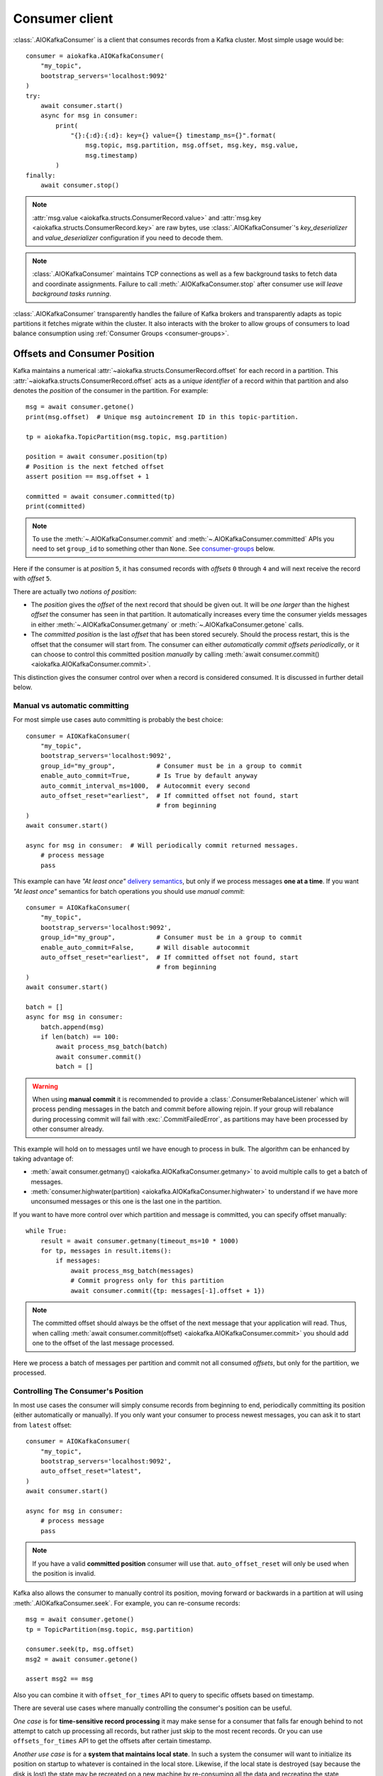 .. _kafka-python: https://github.com/dpkp/kafka-python

.. _consumer-usage:

Consumer client
===============

.. _delivery semantics: https://kafka.apache.org/documentation/#semantics

:class:`.AIOKafkaConsumer` is a client that consumes records
from a Kafka cluster. Most simple usage would be::

    consumer = aiokafka.AIOKafkaConsumer(
        "my_topic",
        bootstrap_servers='localhost:9092'
    )
    try:
        await consumer.start()
        async for msg in consumer:
            print(
                "{}:{:d}:{:d}: key={} value={} timestamp_ms={}".format(
                    msg.topic, msg.partition, msg.offset, msg.key, msg.value,
                    msg.timestamp)
            )
    finally:
        await consumer.stop()

.. note:: :attr:`msg.value <aiokafka.structs.ConsumerRecord.value>` and
  :attr:`msg.key <aiokafka.structs.ConsumerRecord.key>` are raw bytes, use
  :class:`.AIOKafkaConsumer`'s `key_deserializer` and `value_deserializer`
  configuration if you need to decode them.

.. note:: :class:`.AIOKafkaConsumer` maintains TCP connections as well as a few
   background tasks to fetch data and coordinate assignments. Failure to call
   :meth:`.AIOKafkaConsumer.stop` after consumer use *will leave background
   tasks running*.

:class:`.AIOKafkaConsumer` transparently handles the failure of Kafka brokers and
transparently adapts as topic partitions it fetches migrate within the
cluster. It also interacts with the broker to allow groups of consumers to load
balance consumption using :ref:`Consumer Groups <consumer-groups>`.


.. _offset_and_position:

Offsets and Consumer Position
-----------------------------

Kafka maintains a numerical :attr:`~aiokafka.structs.ConsumerRecord.offset` for
each record in a partition. This :attr:`~aiokafka.structs.ConsumerRecord.offset`
acts as a *unique identifier* of a record within that partition and also denotes
the *position* of the consumer in the partition. For example::

    msg = await consumer.getone()
    print(msg.offset)  # Unique msg autoincrement ID in this topic-partition.

    tp = aiokafka.TopicPartition(msg.topic, msg.partition)

    position = await consumer.position(tp)
    # Position is the next fetched offset
    assert position == msg.offset + 1

    committed = await consumer.committed(tp)
    print(committed)

.. note::
   To use the :meth:`~.AIOKafkaConsumer.commit` and
   :meth:`~.AIOKafkaConsumer.committed` APIs you need to set ``group_id`` to
   something other than ``None``. See `consumer-groups`_ below.

Here if the consumer is at *position* ``5``, it has consumed records with
*offsets* ``0`` through ``4`` and will next receive the record with
*offset* ``5``.

There are actually two *notions of position*:

* The *position* gives the `offset` of the next record that should be given
  out. It will be *one larger* than the highest `offset` the consumer
  has seen in that partition. It automatically increases every time the
  consumer yields messages in either :meth:`~.AIOKafkaConsumer.getmany` or
  :meth:`~.AIOKafkaConsumer.getone` calls.

* The *committed position* is the last `offset` that has been stored securely.
  Should the process restart, this is the offset that the consumer will start
  from. The consumer can either *automatically commit offsets periodically*,
  or it can choose to control this committed position *manually* by calling
  :meth:`await consumer.commit() <aiokafka.AIOKafkaConsumer.commit>`.

This distinction gives the consumer control over when a record is considered
consumed. It is discussed in further detail below.


Manual vs automatic committing
^^^^^^^^^^^^^^^^^^^^^^^^^^^^^^

For most simple use cases auto committing is probably the best choice::

    consumer = AIOKafkaConsumer(
        "my_topic",
        bootstrap_servers='localhost:9092',
        group_id="my_group",           # Consumer must be in a group to commit
        enable_auto_commit=True,       # Is True by default anyway
        auto_commit_interval_ms=1000,  # Autocommit every second
        auto_offset_reset="earliest",  # If committed offset not found, start
                                       # from beginning
    )
    await consumer.start()

    async for msg in consumer:  # Will periodically commit returned messages.
        # process message
        pass

This example can have *"At least once"* `delivery semantics`_, but only if we
process messages **one at a time**. If you want *"At least once"* semantics for
batch operations you should use *manual commit*::

    consumer = AIOKafkaConsumer(
        "my_topic",
        bootstrap_servers='localhost:9092',
        group_id="my_group",           # Consumer must be in a group to commit
        enable_auto_commit=False,      # Will disable autocommit
        auto_offset_reset="earliest",  # If committed offset not found, start
                                       # from beginning
    )
    await consumer.start()

    batch = []
    async for msg in consumer:
        batch.append(msg)
        if len(batch) == 100:
            await process_msg_batch(batch)
            await consumer.commit()
            batch = []

.. warning:: When using **manual commit** it is recommended to provide a
  :class:`.ConsumerRebalanceListener` which will
  process pending messages in the batch and commit before allowing rejoin.
  If your group will rebalance during processing commit will fail with
  :exc:`.CommitFailedError`, as partitions may have been processed by other
  consumer already.

This example will hold on to messages until we have enough to process in
bulk. The algorithm can be enhanced by taking advantage of:

* :meth:`await consumer.getmany() <aiokafka.AIOKafkaConsumer.getmany>` to
  avoid multiple calls to get a batch of messages.
* :meth:`consumer.highwater(partition)
  <aiokafka.AIOKafkaConsumer.highwater>` to understand if we have more
  unconsumed messages or this one is the last one in the partition.

If you want to have more control over which partition and message is
committed, you can specify offset manually::

    while True:
        result = await consumer.getmany(timeout_ms=10 * 1000)
        for tp, messages in result.items():
            if messages:
                await process_msg_batch(messages)
                # Commit progress only for this partition
                await consumer.commit({tp: messages[-1].offset + 1})

.. note:: The committed offset should always be the offset of the next message
   that your application will read. Thus, when calling :meth:`await
   consumer.commit(offset) <aiokafka.AIOKafkaConsumer.commit>` you should add
   one to the offset of the last message processed.

Here we process a batch of messages per partition and commit not all consumed
*offsets*, but only for the partition, we processed.


Controlling The Consumer's Position
^^^^^^^^^^^^^^^^^^^^^^^^^^^^^^^^^^^

In most use cases the consumer will simply consume records from beginning to
end, periodically committing its position (either automatically or manually).
If you only want your consumer to process newest messages, you can ask it to
start from ``latest`` offset::

    consumer = AIOKafkaConsumer(
        "my_topic",
        bootstrap_servers='localhost:9092',
        auto_offset_reset="latest",
    )
    await consumer.start()

    async for msg in consumer:
        # process message
        pass

.. note:: If you have a valid **committed position** consumer will use that.
  ``auto_offset_reset`` will only be used when the position is invalid.

Kafka also allows the consumer to manually control its position, moving
forward or backwards in a partition at will using :meth:`.AIOKafkaConsumer.seek`.
For example, you can re-consume records::

    msg = await consumer.getone()
    tp = TopicPartition(msg.topic, msg.partition)

    consumer.seek(tp, msg.offset)
    msg2 = await consumer.getone()

    assert msg2 == msg

Also you can combine it with ``offset_for_times`` API to query to specific
offsets based on timestamp.

There are several use cases where manually controlling the consumer's position
can be useful.

*One case* is for **time-sensitive record processing** it may make sense for a
consumer that falls far enough behind to not attempt to catch up processing all
records, but rather just skip to the most recent records. Or you can use
``offsets_for_times`` API to get the offsets after certain timestamp.

*Another use case* is for a **system that maintains local state**. In such a
system the consumer will want to initialize its position on startup to
whatever is contained in the local store. Likewise, if the local state is
destroyed (say because the disk is lost) the state may be recreated on a new
machine by re-consuming all the data and recreating the state (assuming that
Kafka is retaining sufficient history).

See also related configuration params and API docs:

* `auto_offset_reset` config option to set behaviour in case the position
  is either undefined or incorrect.
* :meth:`~aiokafka.AIOKafkaConsumer.seek`,
  :meth:`~aiokafka.AIOKafkaConsumer.seek_to_beginning`,
  :meth:`~aiokafka.AIOKafkaConsumer.seek_to_end`
  API's to force position change on partition('s).
* :meth:`~aiokafka.AIOKafkaConsumer.offsets_for_times`,
  :meth:`~aiokafka.AIOKafkaConsumer.beginning_offsets`,
  :meth:`~aiokafka.AIOKafkaConsumer.end_offsets`
  API's to query offsets for partitions even if they are not assigned to
  this consumer.


Storing Offsets Outside Kafka
^^^^^^^^^^^^^^^^^^^^^^^^^^^^^

Storing *offsets* in Kafka is optional, you can store offsets in another place
and use :meth:`~.AIOKafkaConsumer.seek` API to start from saved position. The primary use
case for this is allowing the application to store both the offset and the
results of the consumption in the same system in a way that both the results
and offsets are stored atomically. For example, if we save aggregated by `key`
counts in Redis::

    import json
    from collections import Counter

    redis = await aioredis.create_redis(("localhost", 6379))
    REDIS_HASH_KEY = "aggregated_count:my_topic:0"

    tp = TopicPartition("my_topic", 0)
    consumer = AIOKafkaConsumer(
        bootstrap_servers='localhost:9092',
        enable_auto_commit=False,
    )
    await consumer.start()
    consumer.assign([tp])

    # Load initial state of aggregation and last processed offset
    offset = -1
    counts = Counter()
    initial_counts = await redis.hgetall(REDIS_HASH_KEY, encoding="utf-8")
    for key, state in initial_counts.items():
        state = json.loads(state)
        offset = max([offset, state['offset']])
        counts[key] = state['count']

    # Same as with manual commit, you need to fetch next message, so +1
    consumer.seek(tp, offset + 1)

    async for msg in consumer:
        key = msg.key.decode("utf-8")
        counts[key] += 1
        value = json.dumps({
            "count": counts[key],
            "offset": msg.offset
        })
        await redis.hset(REDIS_HASH_KEY, key, value)

So to save results outside of Kafka you need to:

* Configure: ``enable.auto.commit=false``
* Use the offset provided with each :class:`~.structs.ConsumerRecord` to save
  your position
* On restart or rebalance restore the position of the consumer using
  :meth:`~.AIOKafkaConsumer.seek`

This is not always possible, but when it is it will make the consumption fully
atomic and give *exactly once* semantics that are stronger than the default
*at-least once* semantics you get with Kafka's offset commit functionality.

This type of usage is simplest when the partition assignment is also done
manually (like we did above). If the partition assignment is done automatically
special care is needed to handle the case where partition assignments change.
See :ref:`Local state and storing offsets outside of Kafka <local_state_consumer_example>`
example for more details.

.. _consumer-groups:

Consumer Groups and Topic Subscriptions
---------------------------------------

Kafka uses the concept of **Consumer Groups** to allow a pool of processes to
divide the work of consuming and processing records. These processes can either
be running on the same machine or they can be distributed over many machines to
provide scalability and fault tolerance for processing.

All :class:`.AIOKafkaConsumer` instances sharing the same ``group_id`` will be part of the
same **Consumer Group**::

    # Process 1
    consumer = AIOKafkaConsumer(
        "my_topic", bootstrap_servers='localhost:9092',
        group_id="MyGreatConsumerGroup"  # This will enable Consumer Groups
    )
    await consumer.start()
    async for msg in consumer:
        print("Process %s consumed msg from partition %s" % (
              os.getpid(), msg.partition))

    # Process 2
    consumer2 = AIOKafkaConsumer(
        "my_topic", bootstrap_servers='localhost:9092',
        group_id="MyGreatConsumerGroup"  # This will enable Consumer Groups
    )
    await consumer2.start()
    async for msg in consumer2:
        print("Process %s consumed msg from partition %s" % (
              os.getpid(), msg.partition))


Each consumer in a group can dynamically set the list of topics it wants to
subscribe to through :meth:`~.AIOKafkaConsumer.subscribe` call. Kafka will deliver each
message in the subscribed topics to only one of the processes in each consumer
group. This is achieved by balancing the *partitions* between all members in
the consumer group so that **each partition is assigned to exactly one
consumer** in the group. So if there is a topic with *four* partitions and a
consumer group with *two* processes, each process would consume from *two*
partitions.

Membership in a consumer group is maintained dynamically: if a process fails,
the partitions assigned to it *will be reassigned to other consumers* in the
same group. Similarly, if a new consumer joins the group, partitions will be
*moved from existing consumers to the new one*. This is known as **rebalancing
the group**.

.. note:: Conceptually you can think of a **Consumer Group** as being a *single
   logical subscriber* that happens to be made up of multiple processes.

In addition, when group reassignment happens automatically, consumers can be
notified through a :class:`.ConsumerRebalanceListener`, which allows them to finish
necessary application-level logic such as state cleanup, manual offset commits,
etc. See :meth:`~aiokafka.AIOKafkaConsumer.subscribe` docs for more details.


.. warning:: Be careful with :class:`.ConsumerRebalanceListener` to avoid
   deadlocks.  The Consumer will await the defined handlers and will block
   subsequent calls to :meth:`~aiokafka.AIOKafkaConsumer.getmany` and
   :meth:`~aiokafka.AIOKafkaConsumer.getone`. For example this code will
   deadlock::

     lock = asyncio.Lock()
     consumer = AIOKafkaConsumer(...)

     class MyRebalancer(aiokafka.ConsumerRebalanceListener):

         async def on_partitions_revoked(self, revoked):
             async with lock:
                 pass

         async def on_partitions_assigned(self, assigned):
             pass

     async def main():
         consumer.subscribe("topic", listener=MyRebalancer())
         while True:
             async with lock:
                 msgs = await consumer.getmany(timeout_ms=1000)
                 # process messages

   You need to put :meth:`consumer.getmany(timeout_ms=1000)
   <aiokafka.AIOKafkaConsumer.getmany>` call outside of the lock.

For more information on how **Consumer Groups** are organized see
`Official Kafka Docs <https://kafka.apache.org/documentation/#intro_consumers>`_.


Topic subscription by pattern
^^^^^^^^^^^^^^^^^^^^^^^^^^^^^

:class:`.AIOKafkaConsumer` performs periodic metadata refreshes in the background and will
notice when new partitions are added to one of the subscribed topics or when a
new topic matching a *subscribed regex* is created. For example::

    consumer = AIOKafkaConsumer(
        bootstrap_servers='localhost:9092',
        metadata_max_age_ms=30000,  # This controls the polling interval
    )
    consumer.subscribe(pattern="^MyGreatTopic-.*$")
    await consumer.start()

    async for msg in consumer:  # Will detect metadata changes
        print("Consumed msg %s %s %s" % (msg.topic, msg.partition, msg.value))

Here, the consumer will automatically detect new topics like ``MyGreatTopic-1``
or ``MyGreatTopic-2`` and start consuming them.

If you use `Consumer Groups <consumer-groups>`_ the group's *Leader* will trigger a
**group rebalance** when it notices metadata changes. It's because only the
*Leader* has full knowledge of which topics are assigned to the group.


Manual partition assignment
^^^^^^^^^^^^^^^^^^^^^^^^^^^

It is also possible for the consumer to manually assign specific partitions
using :meth:`assign([tp1, tp2]) <aiokafka.AIOKafkaConsumer.assign>`. In this
case, dynamic partition assignment and consumer group coordination will be
disabled. For example::

    consumer = AIOKafkaConsumer(
        bootstrap_servers='localhost:9092'
    )
    tp1 = TopicPartition("my_topic", 1)
    tp2 = TopicPartition("my_topic", 2)
    consumer.assign([tp1, tp2])

    async for msg in consumer:
        print("Consumed msg %s %s %s", msg.topic, msg.partition, msg.value)

``group_id`` can still be used for committing position, but be careful to
avoid **collisions** with multiple instances sharing the same group.

It is not possible to mix manual partition assignment
:meth:`~.AIOKafkaConsumer.assign` and topic subscription
:meth:`~.AIOKafkaConsumer.subscribe`. An attempt to do so will result in an
:exc:`.IllegalStateError`.


Consumption Flow Control
^^^^^^^^^^^^^^^^^^^^^^^^

By default Consumer will fetch from all partitions, effectively giving these
partitions the same priority. However in some cases, you would want for some
partitions to have higher priority (say they have more lag and you want to
catch up). For example::

    consumer = AIOKafkaConsumer("my_topic", ...)

    partitions = []  # Fetch all partitions on first request
    while True:
        msgs = await consumer.getmany(*partitions)
        # process messages
        await process_messages(msgs)

        # Prioritize partitions, that lag behind.
        partitions = []
        for partition in consumer.assignment():
            highwater = consumer.highwater(partition)
            position = await consumer.position(partition)
            position_lag = highwater - position
            timestamp = consumer.last_poll_timestamp(partition)
            time_lag = time.time() * 1000 - timestamp
            if position_lag > POSITION_THRESHOLD or time_lag > TIME_THRESHOLD:
                partitions.append(partition)

.. note:: This interface differs from :meth:`~.AIOKafkaConsumer.pause` /
   :meth:`~.AIOKafkaConsumer.resume` interface of `kafka-python`_ and Java
   clients.

Here we will consume all partitions if they do not lag behind, but if some
go above a certain *threshold*, we will consume them to catch up. This can
very well be used in a case where some consumer died and this consumer took
over its partitions, that are now lagging behind.

Some things to note about it:

* There may be a slight **pause in consumption** if you change the partitions
  you are fetching. This can happen when Consumer requests a fetch for
  partitions that have no data available. Consider setting a relatively low
  ``fetch_max_wait_ms`` to avoid this.
* The ``async for`` interface can not be used with explicit partition
  filtering, just use :meth:`~.AIOKafkaConsumer.getone` instead.


.. _transactional-consume:

Reading Transactional Messages
^^^^^^^^^^^^^^^^^^^^^^^^^^^^^^

Transactions were introduced in Kafka 0.11.0 wherein applications can write to
multiple topics and partitions atomically. In order for this to work, consumers
reading from these partitions should be configured to only read committed data.
This can be achieved by by setting the ``isolation_level=read_committed`` in
the consumer's configuration::

    consumer = aiokafka.AIOKafkaConsumer(
        "my_topic",
        bootstrap_servers='localhost:9092',
        isolation_level="read_committed"
    )
    await consumer.start()
    async for msg in consumer:  # Only read committed tranasctions
        pass

In `read_committed` mode, the consumer will read only those transactional
messages which have been successfully committed. It will continue to read
non-transactional messages as before. There is no client-side buffering in
`read_committed` mode. Instead, the end offset of a partition for a
`read_committed` consumer would be the offset of the first message in the
partition belonging to an open transaction. This offset is known as the
**Last Stable Offset** (LSO).

A `read_committed` consumer will only read up to the LSO and filter out any
transactional messages which have been aborted. The LSO also affects the
behavior of :meth:`~.AIOKafkaConsumer.seek_to_end` and
:meth:`~.AIOKafkaConsumer.end_offsets` for `read_committed` consumers, details
of which are in each method's documentation. Finally,
:meth:`~.AIOKafkaConsumer.last_stable_offset` API was added similarly to
:meth:`~.AIOKafkaConsumer.highwater` API to query the lSO on a currently
assigned transaction::

    async for msg in consumer:  # Only read committed tranasctions
        tp = TopicPartition(msg.topic, msg.partition)
        lso = consumer.last_stable_offset(tp)
        lag = lso - msg.offset
        print(f"Consumer is behind by {lag} messages")

        end_offsets = await consumer.end_offsets([tp])
        assert end_offsets[tp] == lso

    await consumer.seek_to_end(tp)
    position = await consumer.position(tp)

Partitions with transactional messages will include commit or abort markers
which indicate the result of a transaction. There markers are not returned to
applications, yet have an offset in the log. As a result, applications reading
from topics with transactional messages will see gaps in the consumed offsets.
These missing messages would be the transaction markers, and they are filtered
out for consumers in both isolation levels. Additionally, applications using
`read_committed` consumers may also see gaps due to aborted transactions, since
those messages would not be returned by the consumer and yet would have valid
offsets.


Detecting Consumer Failures
---------------------------

People who worked with `kafka-python`_ or Java Client probably know that
the :meth:`~kafka.KafkaConsumer.poll` API is designed to ensure liveness of a
`Consumer Groups <consumer-groups>`_.
In other words, Consumer will only be considered alive if it consumes messages.
It's not the same for **aiokafka**, for more details read
:ref:`Difference between aiokafka and kafka-python <kafka_python_difference>`.

**aiokafka** will join the group on :meth:`~.AIOKafkaConsumer.start`
and will send heartbeats in the background, keeping the group alive, same as
Java Client.  But in the case of a rebalance it will also done in the
background.

Offset commits in autocommit mode is done strictly by time in the background
(in Java client autocommit will not be done if you don't call
:meth:`~kafka.KafkaConsumer.poll` another time).
